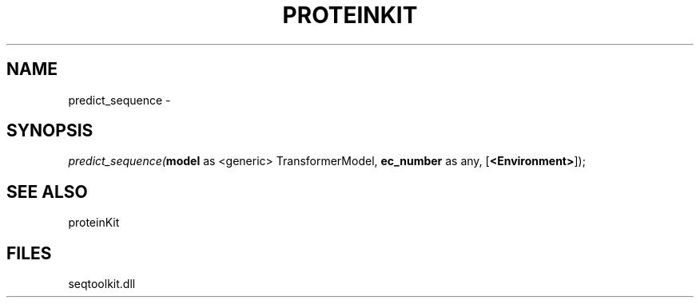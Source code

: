 .\" man page create by R# package system.
.TH PROTEINKIT 1 2000-Jan "predict_sequence" "predict_sequence"
.SH NAME
predict_sequence \- 
.SH SYNOPSIS
\fIpredict_sequence(\fBmodel\fR as <generic> TransformerModel, 
\fBec_number\fR as any, 
[\fB<Environment>\fR]);\fR
.SH SEE ALSO
proteinKit
.SH FILES
.PP
seqtoolkit.dll
.PP
